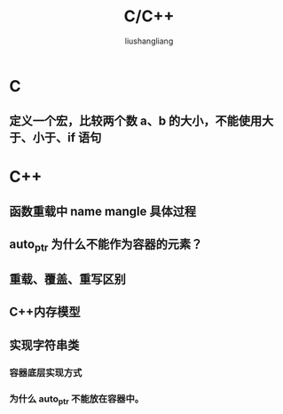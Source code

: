 # -*- coding:utf-8-*-
#+TITLE: C/C++
#+AUTHOR: liushangliang
#+EMAIL: phenix3443+github@gmail.com

* C
** 定义一个宏，比较两个数 a、b 的大小，不能使用大于、小于、if 语句
* C++
** 函数重载中 name mangle 具体过程
** auto_ptr 为什么不能作为容器的元素？
** 重载、覆盖、重写区别
** C++内存模型
   #+BEGIN_HTML

   #+END_HTML
** 实现字符串类

*** 容器底层实现方式
*** 为什么 auto_ptr 不能放在容器中。
